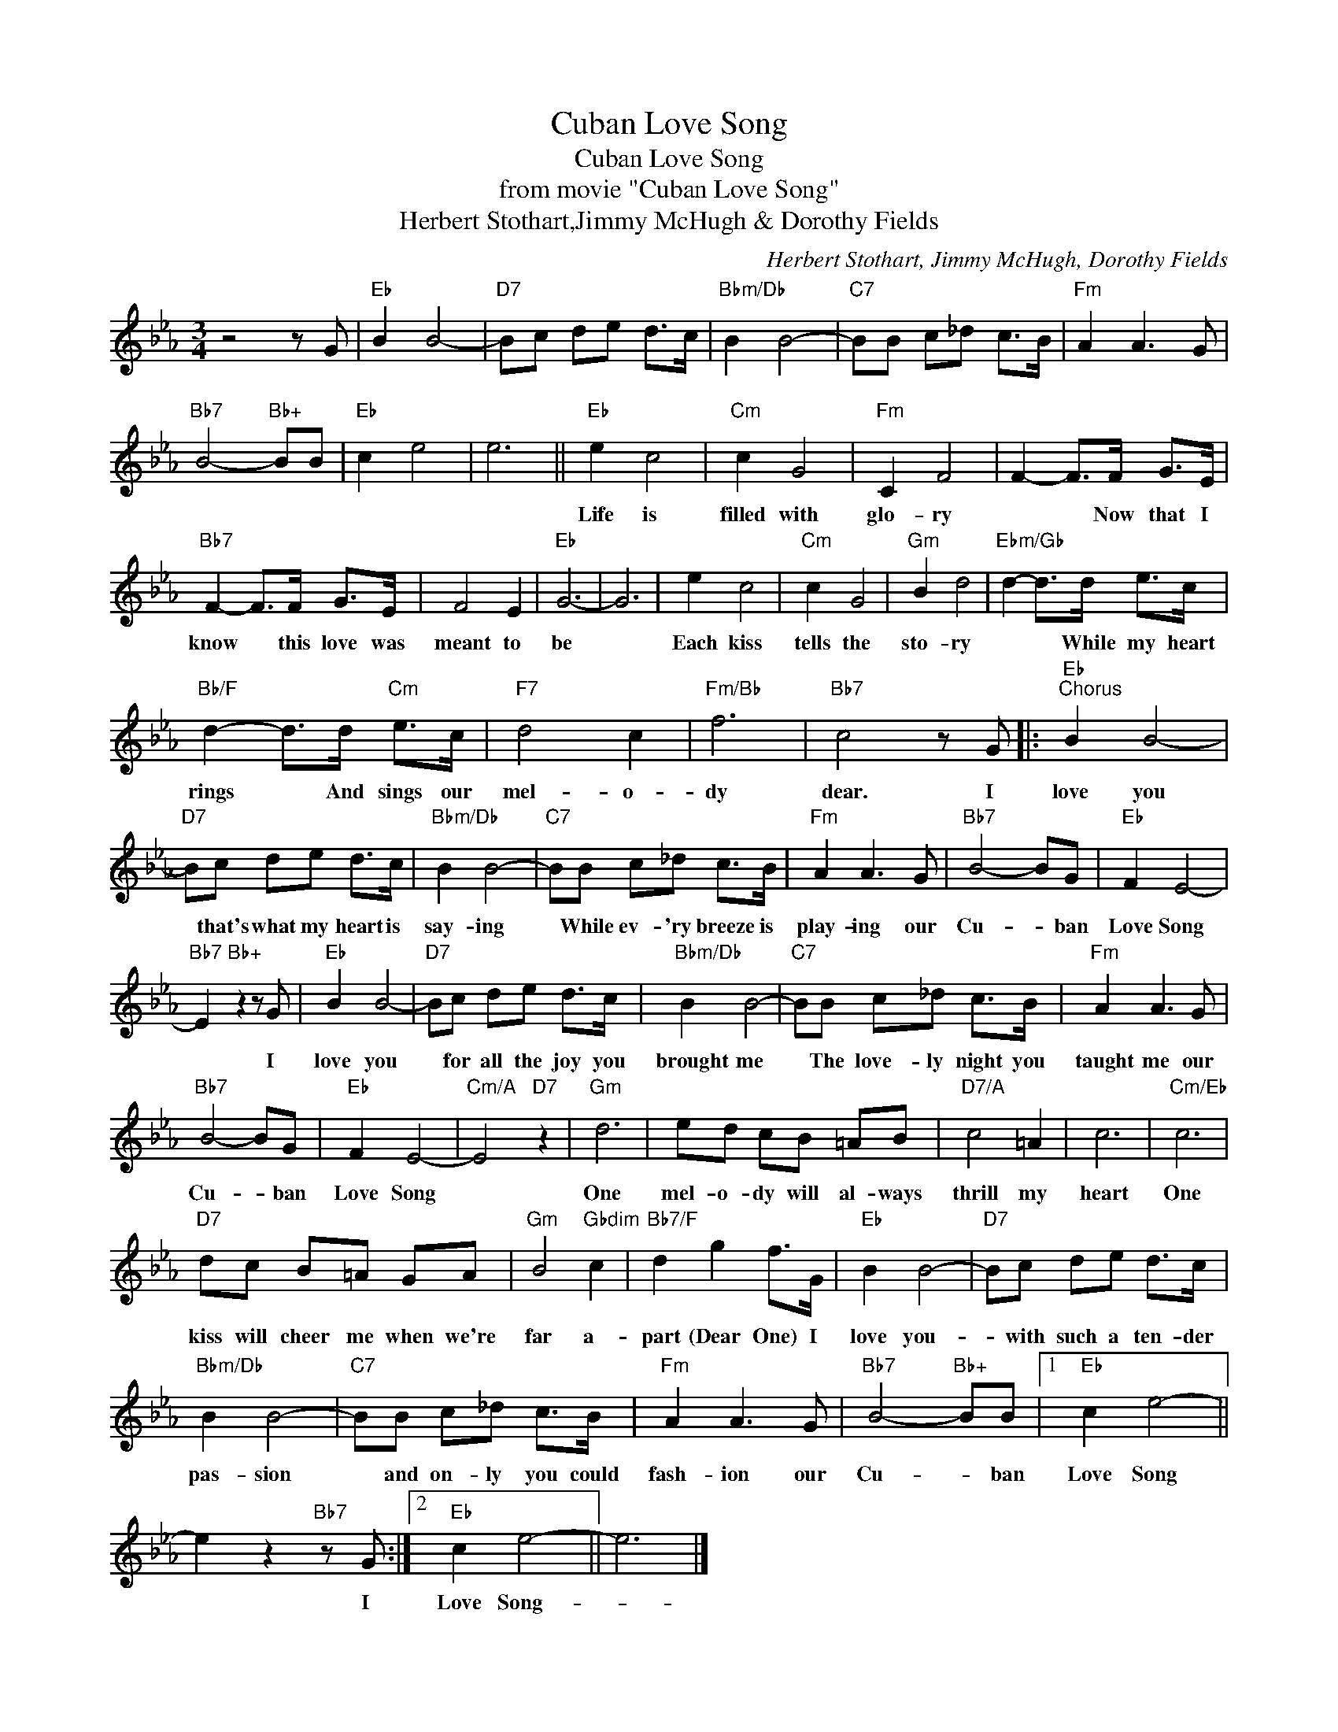 X:1
T:Cuban Love Song
T:Cuban Love Song
T:from movie "Cuban Love Song"
T:Herbert Stothart,Jimmy McHugh & Dorothy Fields
C:Herbert Stothart, Jimmy McHugh, Dorothy Fields
Z:All Rights Reserved
L:1/8
M:3/4
K:Eb
V:1 treble 
%%MIDI program 40
%%MIDI control 7 100
%%MIDI control 10 64
V:1
 z4 z G |"Eb" B2 B4- |"D7" Bc de d>c |"Bbm/Db" B2 B4- |"C7" BB c_d c>B |"Fm" A2 A3 G | %6
w: ||||||
"Bb7" B4-"Bb+" BB |"Eb" c2 e4 | e6 ||"Eb" e2 c4 |"Cm" c2 G4 |"Fm" C2 F4 | F2- F>F G>E | %13
w: |||Life is|filled with|glo- ry|* * Now that I|
"Bb7" F2- F>F G>E | F4 E2 |"Eb" G6- | G6 | e2 c4 |"Cm" c2 G4 |"Gm" B2 d4 |"Ebm/Gb" d2- d>d e>c | %21
w: know * this love was|meant to|be||Each kiss|tells the|sto- ry|* * While my heart|
"Bb/F" d2- d>d"Cm" e>c |"F7" d4 c2 |"Fm/Bb" f6 |"Bb7" c4 z G |:"Eb""^Chorus" B2 B4- | %26
w: rings * And sings our|mel- o-|dy|dear. I|love you|
"D7" Bc de d>c |"Bbm/Db" B2 B4- |"C7" BB c_d c>B |"Fm" A2 A3 G |"Bb7" B4- BG |"Eb" F2 E4- | %32
w: * that's what my heart is|say- ing|* While ev- 'ry breeze is|play- ing our|Cu- * ban|Love Song|
"Bb7" E2"Bb+" z2 z G |"Eb" B2 B4- |"D7" Bc de d>c |"Bbm/Db" B2 B4- |"C7" BB c_d c>B |"Fm" A2 A3 G | %38
w: * I|love you|* for all the joy you|brought me|* The love- ly night you|taught me our|
"Bb7" B4- BG |"Eb" F2 E4- |"Cm/A" E4"D7" z2 |"Gm" d6 | ed cB =AB |"D7/A" c4 =A2 | c6 |"Cm/Eb" c6 | %46
w: Cu- * ban|Love Song||One|mel- o- dy will al- ways|thrill my|heart|One|
"D7" dc B=A GA |"Gm" B4"Gbdim" c2 |"Bb7/F" d2 g2 f>G |"Eb" B2 B4- |"D7" Bc de d>c | %51
w: kiss will cheer me when we're|far a-|part (Dear One) I|love you-|* with such a ten- der|
"Bbm/Db" B2 B4- |"C7" BB c_d c>B |"Fm" A2 A3 G |"Bb7" B4-"Bb+" BB |1"Eb" c2 e4- || %56
w: pas- sion|* and on- ly you could|fash- ion our|Cu- * ban|Love Song|
 e2 z2"Bb7" z G :|2"Eb" c2 e4- || e6 |] %59
w: * I|Love Song-||

